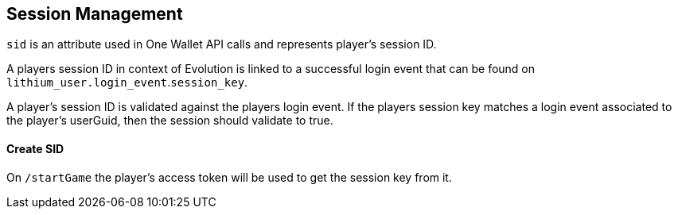 == Session Management

`sid` is an attribute used in One Wallet API calls and represents player’s session ID.

A players session ID in context of Evolution is linked to a successful login event that can be found on `lithium_user.login_event`.`session_key`.

// To confirm
A player's session ID is validated against the players login event. If the players session key matches a login event associated to the player's userGuid, then the session should validate to true.

==== Create SID

On `/startGame` the player's access token will be used to get the session key from it.